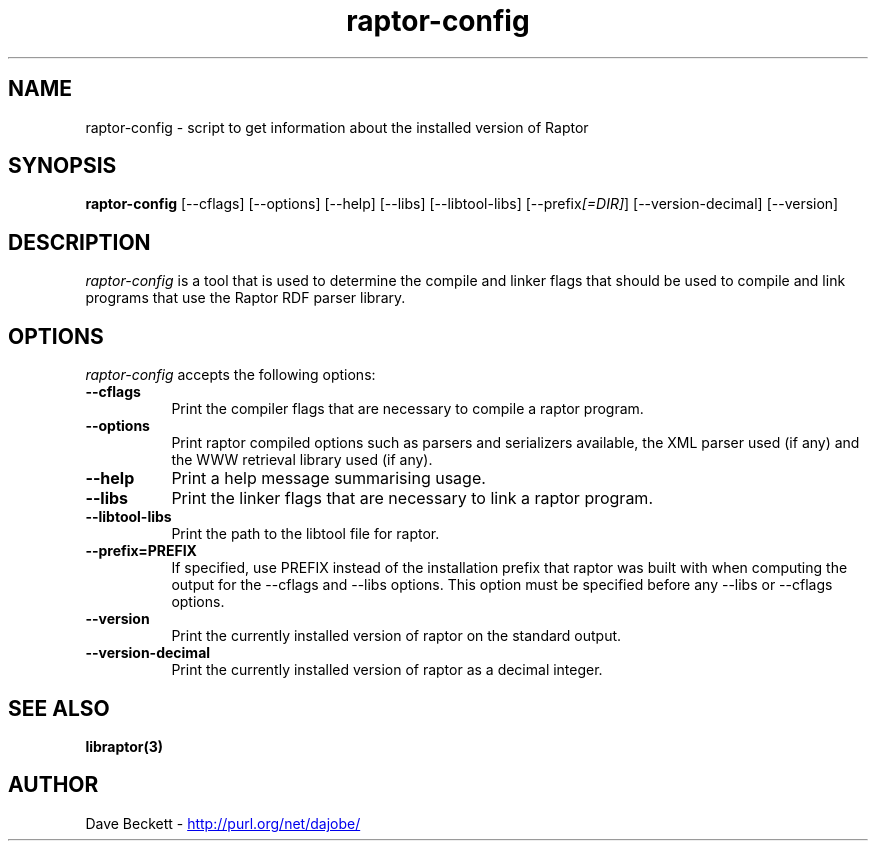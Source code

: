 .\"                                      Hey, EMACS: -*- nroff -*-
.\"
.\" raptor-config.1 - Raptor compiling utility manual page
.\"
.\" Copyright (C) 2003-2006 David Beckett - http://purl.org/net/dajobe/
.\" Copyright (C) 2003-2005 University of Bristol - http://www.bristol.ac.uk/
.\"
.TH raptor-config 1 "2005-08-24"
.\" Please adjust this date whenever revising the manpage.
.SH NAME
raptor-config \- script to get information about the installed version of Raptor
.SH SYNOPSIS
.B raptor-config
[\-\-cflags]
[\-\-options]
[\-\-help]
[\-\-libs]
[\-\-libtool\-libs]
[\-\-prefix\fI[=DIR]\fP]
[\-\-version\-decimal]
[\-\-version]
.SH DESCRIPTION
\fIraptor-config\fP is a tool that is used to determine the compile and
linker flags that should be used to compile and link programs that use
the Raptor RDF parser library.
.SH OPTIONS
.l
\fIraptor-config\fP accepts the following options:
.TP 8
.B  \-\-cflags
Print the compiler flags that are necessary to compile a raptor program.
.TP 8
.B  \-\-options
Print raptor compiled options such as parsers and serializers
available, the XML parser used (if any) and the WWW retrieval library
used (if any).
.TP 8
.B  \-\-help
Print a help message summarising usage.
.TP 8
.B  \-\-libs
Print the linker flags that are necessary to link a raptor program.
.TP 8
.B  \-\-libtool\-libs
Print the path to the libtool file for raptor.
.TP 8
.B  \-\-prefix=PREFIX
If specified, use PREFIX instead of the installation prefix that
raptor was built with when computing the output for the
\-\-cflags and \-\-libs options. This option must be specified before
any \-\-libs or \-\-cflags options.
.TP 8
.B  \-\-version
Print the currently installed version of raptor on the standard output.
.TP 8
.B  \-\-version\-decimal
Print the currently installed version of raptor as a decimal integer.
.SH SEE ALSO
.BR libraptor(3)
.SH AUTHOR
Dave Beckett - 
.UR http://purl.org/net/dajobe/
http://purl.org/net/dajobe/
.UE
